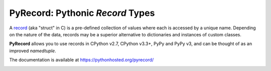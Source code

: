 =================================
PyRecord: Pythonic *Record* Types
=================================

A `record <http://en.wikipedia.org/wiki/Record_(computer_science)>`_ (aka
"struct" in C) is a pre-defined collection of values where each is accessed
by a unique name. Depending on the nature of the data, records may be a
superior alternative to dictionaries and instances of custom classes.

**PyRecord** allows you to use records in CPython v2.7, CPython v3.3+, PyPy
and PyPy v3, and can be thought of as an improved *namedtuple*.

The documentation is available at https://pythonhosted.org/pyrecord/

.. image:: https://img.shields.io/travis/gnarea/pyrecord.svg
    :target: https://travis-ci.org/gnarea/pyrecord
    :alt: Build Status

.. image:: https://img.shields.io/coveralls/gnarea/pyrecord/master.svg
    :target: https://coveralls.io/r/gnarea/pyrecord?branch=master
    :alt: Coverage Status

.. image:: https://img.shields.io/pypi/dm/pyrecord.svg
    :target: https://pypi.python.org/pypi/pyrecord/
    :alt: Downloads

